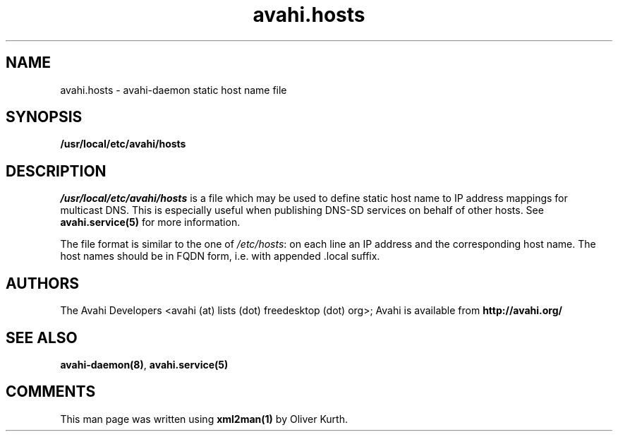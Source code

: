 .TH avahi.hosts 5 User Manuals
.SH NAME
avahi.hosts \- avahi-daemon static host name file
.SH SYNOPSIS
\fB/usr/local/etc/avahi/hosts
\f1
.SH DESCRIPTION
\fI/usr/local/etc/avahi/hosts\f1 is a file which may be used to define static host name to IP address mappings for multicast DNS. This is especially useful when publishing DNS-SD services on behalf of other hosts. See \fBavahi.service(5)\f1 for more information.

The file format is similar to the one of \fI/etc/hosts\f1: on each line an IP address and the corresponding host name. The host names should be in FQDN form, i.e. with appended .local suffix.
.SH AUTHORS
The Avahi Developers <avahi (at) lists (dot) freedesktop (dot) org>; Avahi is available from \fBhttp://avahi.org/\f1
.SH SEE ALSO
\fBavahi-daemon(8)\f1, \fBavahi.service(5)\f1
.SH COMMENTS
This man page was written using \fBxml2man(1)\f1 by Oliver Kurth.

